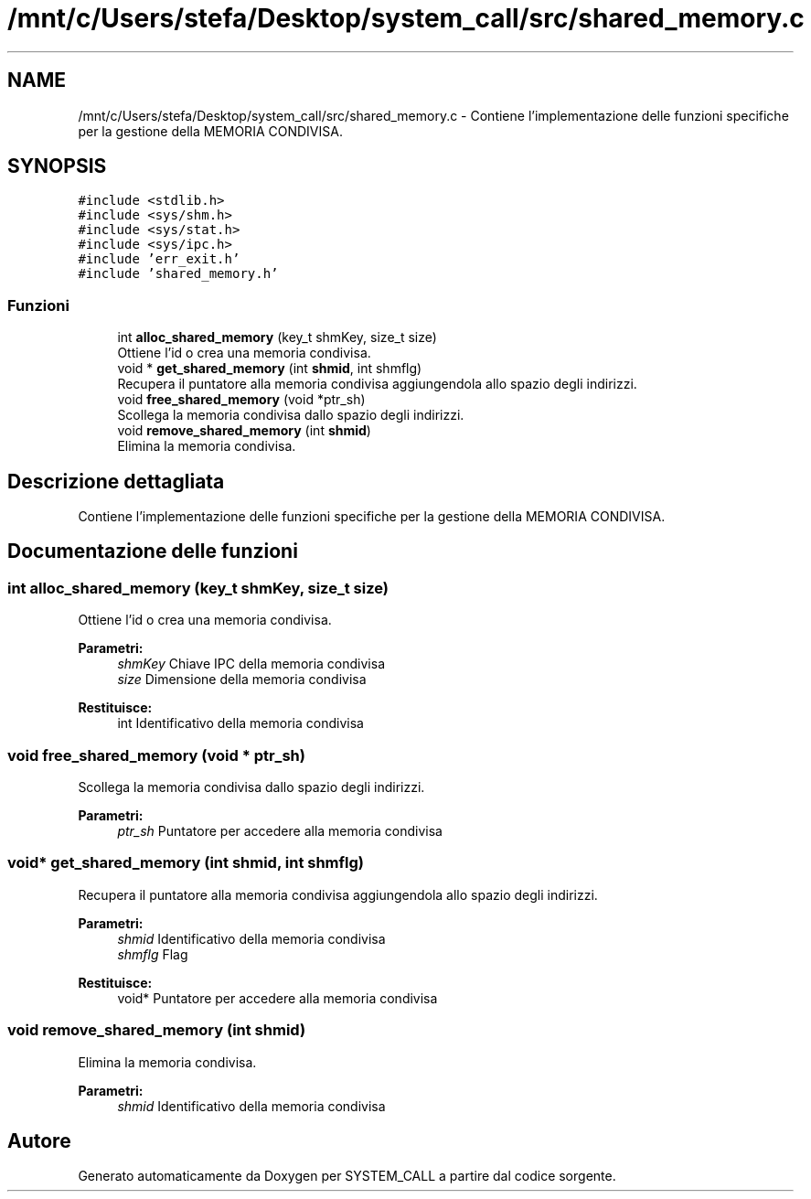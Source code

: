 .TH "/mnt/c/Users/stefa/Desktop/system_call/src/shared_memory.c" 3 "Gio 5 Mag 2022" "Version 0.0.1" "SYSTEM_CALL" \" -*- nroff -*-
.ad l
.nh
.SH NAME
/mnt/c/Users/stefa/Desktop/system_call/src/shared_memory.c \- Contiene l'implementazione delle funzioni specifiche per la gestione della MEMORIA CONDIVISA\&.  

.SH SYNOPSIS
.br
.PP
\fC#include <stdlib\&.h>\fP
.br
\fC#include <sys/shm\&.h>\fP
.br
\fC#include <sys/stat\&.h>\fP
.br
\fC#include <sys/ipc\&.h>\fP
.br
\fC#include 'err_exit\&.h'\fP
.br
\fC#include 'shared_memory\&.h'\fP
.br

.SS "Funzioni"

.in +1c
.ti -1c
.RI "int \fBalloc_shared_memory\fP (key_t shmKey, size_t size)"
.br
.RI "Ottiene l'id o crea una memoria condivisa\&. "
.ti -1c
.RI "void * \fBget_shared_memory\fP (int \fBshmid\fP, int shmflg)"
.br
.RI "Recupera il puntatore alla memoria condivisa aggiungendola allo spazio degli indirizzi\&. "
.ti -1c
.RI "void \fBfree_shared_memory\fP (void *ptr_sh)"
.br
.RI "Scollega la memoria condivisa dallo spazio degli indirizzi\&. "
.ti -1c
.RI "void \fBremove_shared_memory\fP (int \fBshmid\fP)"
.br
.RI "Elimina la memoria condivisa\&. "
.in -1c
.SH "Descrizione dettagliata"
.PP 
Contiene l'implementazione delle funzioni specifiche per la gestione della MEMORIA CONDIVISA\&. 


.SH "Documentazione delle funzioni"
.PP 
.SS "int alloc_shared_memory (key_t shmKey, size_t size)"

.PP
Ottiene l'id o crea una memoria condivisa\&. 
.PP
\fBParametri:\fP
.RS 4
\fIshmKey\fP Chiave IPC della memoria condivisa 
.br
\fIsize\fP Dimensione della memoria condivisa 
.RE
.PP
\fBRestituisce:\fP
.RS 4
int Identificativo della memoria condivisa 
.RE
.PP

.SS "void free_shared_memory (void * ptr_sh)"

.PP
Scollega la memoria condivisa dallo spazio degli indirizzi\&. 
.PP
\fBParametri:\fP
.RS 4
\fIptr_sh\fP Puntatore per accedere alla memoria condivisa 
.RE
.PP

.SS "void* get_shared_memory (int shmid, int shmflg)"

.PP
Recupera il puntatore alla memoria condivisa aggiungendola allo spazio degli indirizzi\&. 
.PP
\fBParametri:\fP
.RS 4
\fIshmid\fP Identificativo della memoria condivisa 
.br
\fIshmflg\fP Flag 
.RE
.PP
\fBRestituisce:\fP
.RS 4
void* Puntatore per accedere alla memoria condivisa 
.RE
.PP

.SS "void remove_shared_memory (int shmid)"

.PP
Elimina la memoria condivisa\&. 
.PP
\fBParametri:\fP
.RS 4
\fIshmid\fP Identificativo della memoria condivisa 
.RE
.PP

.SH "Autore"
.PP 
Generato automaticamente da Doxygen per SYSTEM_CALL a partire dal codice sorgente\&.
